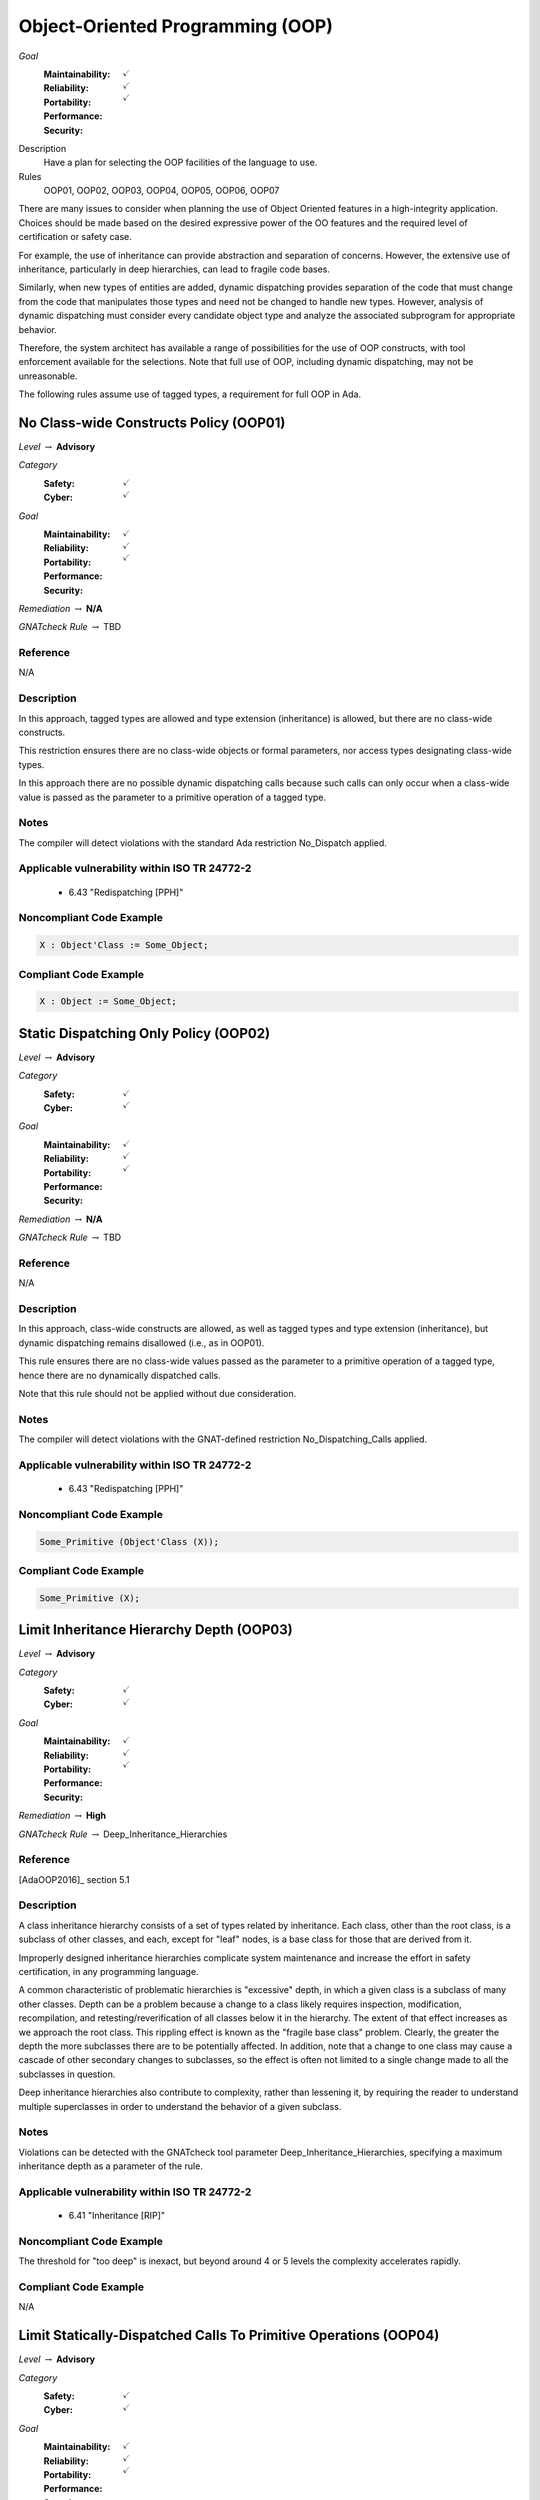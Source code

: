 
===================================
Object-Oriented Programming (OOP)
===================================

*Goal*
   :Maintainability: :math:`\checkmark`
   :Reliability: :math:`\checkmark`
   :Portability: 
   :Performance: 
   :Security: :math:`\checkmark`

Description
   Have a plan for selecting the OOP facilities of the language to use.

Rules
   OOP01, OOP02, OOP03, OOP04, OOP05, OOP06, OOP07

There are many issues to consider when planning the use of Object Oriented features in a high-integrity application. Choices should be made based on the desired expressive power of the OO features and the required level of certification or safety case. 

For example, the use of inheritance can provide abstraction and separation of concerns. However, the extensive use of inheritance, particularly in deep hierarchies, can lead to fragile code bases. 

Similarly, when new types of entities are added, dynamic dispatching provides separation of the code that must change from the code that manipulates those types and need not be changed to handle new types. However, analysis of dynamic dispatching must consider every candidate object type and analyze the associated subprogram for appropriate behavior.

Therefore, the system architect has available a range of possibilities for the use of OOP constructs, with tool enforcement available for the selections. Note that full use of OOP, including dynamic dispatching, may not be unreasonable.

The following rules assume use of tagged types, a requirement for full OOP in Ada.

-----------------------------------------
No Class-wide Constructs Policy (OOP01)
-----------------------------------------

*Level* :math:`\rightarrow` **Advisory**

*Category*
   :Safety: :math:`\checkmark`
   :Cyber: :math:`\checkmark`

*Goal*
   :Maintainability: :math:`\checkmark`
   :Reliability: :math:`\checkmark`
   :Portability: 
   :Performance: 
   :Security: :math:`\checkmark`

*Remediation* :math:`\rightarrow` **N/A**

*GNATcheck Rule* :math:`\rightarrow` TBD

"""""""""""
Reference
"""""""""""

N/A

"""""""""""""
Description
"""""""""""""

In this approach, tagged types are allowed and type extension (inheritance) is allowed, but there are no class-wide constructs. 

This restriction ensures there are no class-wide objects or formal parameters, nor access types designating class-wide types.

In this approach there are no possible dynamic dispatching calls because such calls can only occur when a class-wide value is passed as the parameter to a primitive operation of a tagged type.

"""""""
Notes
"""""""

The compiler will detect violations with the standard Ada restriction No_Dispatch applied. 
   
""""""""""""""""""""""""""""""""""""""""""""""""
Applicable vulnerability within ISO TR 24772-2 
""""""""""""""""""""""""""""""""""""""""""""""""
   
   * 6.43 "Redispatching [PPH]"
   
"""""""""""""""""""""""""""
Noncompliant Code Example
"""""""""""""""""""""""""""

.. code:: Ada

   X : Object'Class := Some_Object;

""""""""""""""""""""""""
Compliant Code Example
""""""""""""""""""""""""

.. code:: Ada

   X : Object := Some_Object;
   
----------------------------------------
Static Dispatching Only Policy (OOP02)
----------------------------------------

*Level* :math:`\rightarrow` **Advisory**

*Category*
   :Safety: :math:`\checkmark`
   :Cyber: :math:`\checkmark`

*Goal*
   :Maintainability: :math:`\checkmark`
   :Reliability: :math:`\checkmark`
   :Portability: 
   :Performance: 
   :Security: :math:`\checkmark`

*Remediation* :math:`\rightarrow` **N/A**

*GNATcheck Rule* :math:`\rightarrow` TBD

"""""""""""
Reference
"""""""""""

N/A

"""""""""""""
Description
"""""""""""""

In this approach, class-wide constructs are allowed, as well as tagged types and type extension (inheritance), but dynamic dispatching remains disallowed (i.e., as in OOP01).

This rule ensures there are no class-wide values passed as the parameter to a primitive operation of a tagged type, hence there are no dynamically dispatched calls.

Note that this rule should not be applied without due consideration.

"""""""
Notes
"""""""

The compiler will detect violations with the GNAT-defined restriction No_Dispatching_Calls applied. 
   
""""""""""""""""""""""""""""""""""""""""""""""""
Applicable vulnerability within ISO TR 24772-2 
""""""""""""""""""""""""""""""""""""""""""""""""
   
   * 6.43 "Redispatching [PPH]"
   
"""""""""""""""""""""""""""
Noncompliant Code Example
"""""""""""""""""""""""""""

.. code:: Ada

   Some_Primitive (Object'Class (X));

""""""""""""""""""""""""
Compliant Code Example
""""""""""""""""""""""""

.. code:: Ada

   Some_Primitive (X);
   
-------------------------------------------
Limit Inheritance Hierarchy Depth (OOP03)
-------------------------------------------

*Level* :math:`\rightarrow` **Advisory**

*Category*
   :Safety: :math:`\checkmark`
   :Cyber: :math:`\checkmark`

*Goal*
   :Maintainability: :math:`\checkmark`
   :Reliability: :math:`\checkmark`
   :Portability: 
   :Performance: 
   :Security: :math:`\checkmark`

*Remediation* :math:`\rightarrow` **High**

*GNATcheck Rule* :math:`\rightarrow` Deep_Inheritance_Hierarchies

"""""""""""
Reference
"""""""""""

[AdaOOP2016]_ section 5.1

"""""""""""""
Description
"""""""""""""

A class inheritance hierarchy consists of a set of types related by inheritance. Each class, other than the root class, is a subclass of other classes, and each, except for "leaf" nodes, is a base class for those that are derived from it. 

Improperly designed inheritance hierarchies complicate system maintenance and increase the effort in safety certification, in any programming language.

A common characteristic of problematic hierarchies is "excessive" depth, in which a given class is a subclass of many other classes. Depth can be a problem because a change to a class likely requires inspection, modification, recompilation, and retesting/reverification of all classes below it in the hierarchy. The extent of that effect increases as we approach the root class. This rippling effect is known as the "fragile base class" problem. Clearly, the greater the depth the more subclasses there are to be potentially affected. In addition, note that a change to one class may cause a cascade of other secondary changes to subclasses, so the effect is often not limited to a single change made to all the subclasses in question.

Deep inheritance hierarchies also contribute to complexity, rather than lessening it, by requiring the reader to understand multiple superclasses in order to understand the behavior of a given subclass.

"""""""
Notes
"""""""

Violations can be detected with the GNATcheck tool parameter Deep_Inheritance_Hierarchies, specifying a maximum inheritance depth as a parameter of the rule. 

""""""""""""""""""""""""""""""""""""""""""""""""
Applicable vulnerability within ISO TR 24772-2 
""""""""""""""""""""""""""""""""""""""""""""""""

   * 6.41 "Inheritance [RIP]"

"""""""""""""""""""""""""""
Noncompliant Code Example
"""""""""""""""""""""""""""

The threshold for "too deep" is inexact, but beyond around 4 or 5 levels the complexity accelerates rapidly.

""""""""""""""""""""""""
Compliant Code Example
""""""""""""""""""""""""

N/A

-------------------------------------------------------------------
Limit Statically-Dispatched Calls To Primitive Operations (OOP04)
-------------------------------------------------------------------

*Level* :math:`\rightarrow` **Advisory**

*Category*
   :Safety: :math:`\checkmark`
   :Cyber: :math:`\checkmark`

*Goal*
   :Maintainability: :math:`\checkmark`
   :Reliability: :math:`\checkmark`
   :Portability: :math:`\checkmark`
   :Performance: 
   :Security: 

*Remediation* :math:`\rightarrow` **Medium (easy fix, but a difficult to detect bug)**

*GNATcheck Rule* :math:`\rightarrow` Direct_Calls_To_Primitives

"""""""""""
Reference
"""""""""""

"""""""""""""
Description
"""""""""""""

This rule applies only to tagged types, when visibly tagged at the point of a call from one primitive to another of that same type.

By default, subprogram calls are statically dispatched. Dynamic dispatching only occurs when a class-wide value is passed to a primitive operation of a specific type. Forcing an otherwise optional dynamic dispatching call in this case is known as "redispatching."

When one primitive operation of a given tagged type invokes another distinct primitive operation of that same type, use redispatching so that an overriding version of that other primitive will be invoked if it exists. Otherwise an existing overridden version would not be invoked, which is very likely an error.

This rule does not apply to the common case in which an overriding of a primitive operation calls the "parent" type's version of the overridden operation. Such calls occur in the overridden body when the new version is not replacing, but rather, is augmenting the parent type's version. In this case the new version must do whatever the parent version did, and can then add functionality specific to the new type.

By default, this rule applies to another common case in which static calls from one primitive operation to another make sense.  Specifically, "constructors" are often implemented in Ada as functions that create a new value of the tagged type.  As constructors, these functions are type-specific. They must call the primitive operations of the type being created, not operations that may be overridden for some type later derived from it. (Note that there is a GNATcheck rule parameter to not flag this case.) 

Typically constructor functions only have the tagged type as the result type, not as the type for formal parameters, if any, because actual parameters of the tagged type would themselves likely require construction. This specific usage is the case ignored by the GNATcheck rule parameter.

Note that constructors implemented as procedures also call primitive operations of the specific type, for the same reasons as constructor functions. This usage is allowed by this rule and does not require the GNATcheck parameter. (The difference between function and procedure constructors is that these procedures will have a formal parameter of the tagged type, of mode "out".)

"""""""
Notes
"""""""

This rule can be enforced by GNATcheck with the Direct_Calls_To_Primitives rule applied. The rule parameter Except_Constructors may be added for constructor functions.
   
"""""""""""""""""""""""""""
Noncompliant Code Example
"""""""""""""""""""""""""""

.. code:: Ada

   package Graphics is
      type Shape is tagged  -- really, abstract and private
         record
            X : Float := 0.0;
            Y : Float := 0.0;
         end record;

      function Area (This : Shape) return Float;   
        -- would really be abstract
   
      function Momentum (This : Shape) return Float;
      ...
   end Graphics;
   
   package body Graphics is
      function Area (This : Shape) return Float is (0.0);
      function Momentum (This : Shape) return Float is
      begin
     	return This.X * Area (This);   -- wrong, but legal
      end Momentum;
      ...
   end Graphics;
   
In the (somewhat artificial) example above, Momentum always returns zero because it always calls the Area function for type Shape.

""""""""""""""""""""""""
Compliant Code Example
""""""""""""""""""""""""

.. code:: Ada

   package body Graphics is
      ...
      function Momentum (This : Shape) return Float is
      begin
     	return This.X * Area (Shape'Class (This)); 
             -- redispatch to an overriding for Area, if any
      end Momentum;
      ...
   end Graphics;
   
---------------------------------------------
Use Explicit Overriding Annotations (OOP05)
---------------------------------------------

*Level* :math:`\rightarrow` **Required**

*Category*
   :Safety: :math:`\checkmark`
   :Cyber: :math:`\checkmark`

*Goal*
   :Maintainability: :math:`\checkmark`
   :Reliability: :math:`\checkmark`
   :Portability: :math:`\checkmark`
   :Performance: 
   :Security: 

*Remediation* :math:`\rightarrow` **Low**

*GNATcheck Rule* :math:`\rightarrow` TBD

"""""""""""
Reference
"""""""""""

[AdaOOP2016]_ section 4.3

"""""""""""""
Description
"""""""""""""

The declaration of a primitive operation that overrides an inherited operation must include an explicit "overriding" annotation.

The semantics of inheritance in mainstream object-oriented languages may result in two kinds of programming errors: 1) intending, but failing, to override an inherited subprogram, and 2) intending not to override an inherited subprogram, but doing so anyway. Because an overridden  subprogram may perform subclass-specific safety or security checks, the invocation of the parent subprogram on a subclass instance can introduce a vulnerability.

The first issue (intending but failing to override) typically occurs when the subprogram name is misspelled. In this case  a new or overloaded subprogram is actually declared. 

The second issue (unintended overriding) can arise when a new subprogram is added to a parent type in an existing inheritance hierarchy. The new subprogram happens to cause one or more inherited subprograms below it to override the new superclass version. This mistake typically happens during program maintenance.

In Ada, much like other modern languages, one can annotate a subprogram declaration (and body) with an indication that the subprogram is an overriding of an inherited version. This is done with the "overriding" reserved word preceding the subprogram specification. 

Similarly, in Ada one can explicitly indicate that a subprogram is not an overriding. To do so, the programmer includes the reserved words "not overriding" immediately prior to the subprogram specification. 

Of course, incorrect marking errors are flagged by the compiler. If a subprogram is explicitly marked as overriding but is not actually overriding, the compiler will reject the code.  Likewise, if a primitive subprogram is explicitly marked as not overriding, but actually is overriding, the compiler will reject the code

However, most subprograms are not overriding so it would be a heavy burden on the programmer to make them explicitly indicate that fact. That's not to mention the relatively heavy syntax required. 

In addition, both annotations are optional for the sake of compatibility with prior versions of the language. Therefore, a subprogram without either annotation might or might not be overriding. A legal program could contain some explicitly annotated subprograms and some that are not annotated at all. But because the compiler will reject explicit annotations that are incorrect, all we require is that one of the two cases be explicitly indicated, for all such subprograms. Any unannotated subprograms not flagged as errors are then necessarily not that case, they must be the other one.

Since overriding is less common and involves slightly less syntax to annotate, the guideline requires explicit annotations only for overriding subprograms. It follows that any subprograms not flagged as errors by the compiler are not overriding, so they need not be marked explicitly as such.

This guideline is implemented by compiler switches, or  alternatively, by a GNATcheck rule (specified below the table). With this guideline applied and enforced, the two inheritance errors described in the introduction cannot happen.

Note that the compiler switches will also require the explicit overriding indicator when overriding a language-defined operator. The switches also apply to inherited primitive subprograms for non-tagged types.

"""""""
Notes
"""""""

This rule requires the GNAT compiler switches "-gnatyO" and "-gnatwe" in order for the compiler to flag missing overriding annotations as errors. The first causes the compiler to generate the warnings, and the second causes those warnings to be treated as errors. Alternatively, GNATcheck will flag those errors via the "+Style_Checks:O" rule.
   
""""""""""""""""""""""""""""""""""""""""""""""""
Applicable vulnerability within ISO TR 24772-2 
""""""""""""""""""""""""""""""""""""""""""""""""
   
   * 6.41 "Inheritance [RIP]"
   
"""""""""""""""""""""""""""
Noncompliant Code Example
"""""""""""""""""""""""""""

.. code:: Ada

   type Generator is new Ada.Finalization.Controlled with ...
   
   --  really overriding, but not marked as such
   procedure Initialize (This : in out Generator);
   
   overriding -- marked but not really overriding
   procedure Initialise (This : in out Generator);

""""""""""""""""""""""""
Compliant Code Example
""""""""""""""""""""""""

.. code:: Ada

   type Generator is new Ada.Finalization.Controlled with ...
   
   overriding
   procedure Initialize (This : in out Generator);
   
   procedure Initialise (This : in out Generator);
   
-------------------------------------------
Use Class-wide Pre/Post Contracts (OOP06)
-------------------------------------------

*Level* :math:`\rightarrow` **Required**

*Category*
   :Safety: :math:`\checkmark`
   :Cyber: :math:`\checkmark`

*Goal*
   :Maintainability: :math:`\checkmark`
   :Reliability: :math:`\checkmark`
   :Portability: 
   :Performance: 
   :Security: :math:`\checkmark`

*Remediation* :math:`\rightarrow` **Low**

*GNATcheck Rule* :math:`\rightarrow` Specific_Pre_Post

"""""""""""
Reference
"""""""""""

[AdaOOP2016]_ section 6.1.4 

[SPARK2014]_ section 7.5.2

"""""""""""""
Description
"""""""""""""

For primitive operations of tagged types, use only class-wide pre/post contracts, if any.

The class-wide form of precondition and postcondition expresses conditions that are intended to apply to any version of the subprogram. Therefore, when a subprogram is derived as part of inheritance, only the class-wide form of those contracts is inherited from the parent subprogram, if any are defined. As a result, it only makes sense to use the class-wide form in this situation. 

(The same semantics and recommendation applies to type invariants.)

Note: this approach will be required for OOP07 (Ensure Local Type Consistency).

"""""""
Notes
"""""""

Violations can be detected with the GNATcheck rule Specific_Pre_Post.  SPARK enforces this guideline automatically.
   
""""""""""""""""""""""""""""""""""""""""""""""""
Applicable vulnerability within ISO TR 24772-2 
""""""""""""""""""""""""""""""""""""""""""""""""
   
   * 6.42 "Violations of the Liskov substitution principle or the contract model [BLP]"
   
"""""""""""""""""""""""""""
Noncompliant Code Example
"""""""""""""""""""""""""""

.. code:: Ada

   type Stack is tagged ...
   function Top_Element (This : Stack) return Element with
      Pre => not Empty (This),
      ...

""""""""""""""""""""""""
Compliant Code Example
""""""""""""""""""""""""

.. code:: Ada

   type Stack is tagged ...
   function Top_Element (This : Stack) return Element with
      Pre'Class => not Empty (This),
      ...
   
---------------------------------------
Ensure Local Type Consistency (OOP07)
---------------------------------------

*Level* :math:`\rightarrow` **Required**

*Category*
   :Safety: :math:`\checkmark`
   :Cyber: :math:`\checkmark`

*Goal*
   :Maintainability: :math:`\checkmark`
   :Reliability: :math:`\checkmark`
   :Portability: 
   :Performance: 
   :Security: :math:`\checkmark`

*Remediation* :math:`\rightarrow` **N/A**

*GNATcheck Rule* :math:`\rightarrow` TBD

"""""""""""
Reference
"""""""""""

[AdaOOP2016]_ See section 4.2.

[GNATUG]_ See section 5.10.11.

"""""""""""""
Remediation
"""""""""""""

High (the correction is syntactically trivial individually, but would be required throughout the tree).

"""""""""""""
Description
"""""""""""""

Either:

* Formally verify local type consistency, or
* Ensure that each tagged type passes all the tests of all the parent types which it can replace.

Rationale:

One of the fundamental benefits of OOP is the ability to manipulate objects in a class inheritance hierarchy without "knowing" at compile-time the specific classes of the objects being manipulated. By "manipulate" we mean invoking the primitive operations, the "methods" defined by the classes.

We will use the words "class" and "type" interchangeably, because classes are composed in Ada and SPARK using a combination of building blocks, especially type declarations. However, we will use the term "subclass" rather than "subtype" because the latter has a specific meaning in Ada and SPARK that is unrelated to OOP.

The objects whose operations are being invoked can be of types anywhere in the inheritance tree, from the root down to the bottom. The location, i.e., the specific type, is transparent to the manipulating code. This type transparency is possible because the invoked operations are dynamically dispatched at run-time, rather than statically dispatched at compile-time. 

Typically, the code manipulating the objects does so in terms of superclasses closer to the root of the inheritance tree. Doing so increases generality because it increases the number of potential subclasses that can be manipulated. The actual superclass chosen will depend on the operations required by the manipulation.  In Ada and SPARK, subclasses can add operations but can never remove them, so more operations are found as we move down from the root. That is the nature of specialization. Note that the guarantee of an invoked operations' existence is essential for languages used in this domain.

However, for this transparent manipulation to be functionally correct -- to accomplish what the caller intends -- the primitive operations of subclasses must be functionally indistinguishable from those of the superclasses. That doesn't mean the subclasses cannot make changes. Indeed, the entire point of subclasses is to make changes. In particular, functional changes can be either introduction of new operations, or overridings of inherited operations. It is these overridings that must be functionally transparent to the manipulating code. (Of course, for an inherited operation that is not overridden, the functionality is inherited as-is, and is thus transparent trivially.)

The concept of functional transparency was introduced, albeit with different terminology, by Liskov and Wing in 1994 [LiskovWing1994]_  and is, therefore, known as the Liskov Substitution Principle, or LSP.  The "substitution" in LSP means that a subclass must be substitutable for its superclass, i.e., a subclass instance should be usable whenever a superclass instance is required. 

Unfortunately, requirements-based testing will not detect violations of LSP because unit-level requirements do not concern themselves with superclass substitutability.

However, the OO supplement of DO-178C [DO178C]_ offers solutions, two of which are in fact the options recommended by this guideline.

Specifically, the supplement suggests adding a specific verification activity it defines as Local Type Consistency Verification. This activity ensures LSP is respected and, in so doing, addresses the vulnerability. 

Verification can be accomplished statically with formal methods in SPARK, or dynamically via a modified form of testing.

For the static approach, type consistency is verified by examining the properties of the overriding operation's preconditions and postconditions. These are the properties required by Design by Contract, as codified by Bertrand Meyer [Meyer1997]_. Specifically, an overridden primitive may only replace the precondition with one weaker than that of the parent version, and may only replace the postcondition with one stronger. In essence, relative to the parent version, an overridden operation can only require the same or less, and provide the same or more. Satisfying that requirement is sufficient to ensure functional transparency because the manipulating code only "knows" the contracts of the class it manipulates, i.e., the view presented by the type, which may very well be a superclass of the one actually invoked.

In Ada and SPARK, the class-wide form of preconditions and postconditions are inherited by overridden primitive operations of tagged types. The inherited precondition and that of the overriding (if any) are combined into a conjunction. All must hold, otherwise the precondition fails. Likewise, the inherited postcondition is combined with the overriding postcondition into a disjunction. At least one of them must hold. In Ada these are tested at run-time. In SPARK, they are verified statically (or not, in which case proof fails and an error is indicated).

To verify substitutability via testing, all the tests for all superclass types are applied to objects of the given subclass type. If all the parent tests pass, this provides a high degree of confidence that objects of the new tagged type can properly substitute for parent type objects. Note that static proof of consistency provides an even higher degree of confidence.

For further discussion of this topic, see the sections cited in the Reference entry in this table.

"""""""
Notes
"""""""

Verification can be achieved dynamically with the GNATtest tool, using the "---validate-type-extensions" switch. SPARK enforces this rule.

"""""""""""""""""""""""""""
Noncompliant Code Example
"""""""""""""""""""""""""""

.. code:: Ada

   package P is
      pragma Elaborate_Body;
      type Rectangle is tagged private;
      procedure Set_Width (This  : in out Rectangle;
                           Value : Positive)
      with
         Post => Width (This) = Value and
                 Height (This) = Height (This'Old);
   
      function Width (This : Rectangle) return Positive;
   
      procedure Set_Height (This  : in out Rectangle;
                            Value : Positive)
      with
         Post => Height (This) = Value and
                 Width (This) = Width (This'Old);
   
      function Height (This : Rectangle) return Positive;
   
   private
      ...
   end P;
   
The postcondition for Set_Width states that the Height is not changed. Likewise, for Set_Height, the postcondition asserts that the Width is not changed. However, these postconditions are not class-wide so they are not inherited by subclasses.
   
Now, in a subclass Square, the operations are overridden so that setting the width also sets the height to the same value, and vice versa. Thus the overridden operations do not maintain type consistency, but this fact is neither detected at run-time, nor could SPARK verify it statically (and SPARK is not used at all in these versions of the packages).
   
.. code:: Ada

   with P; use P;
   package Q is
      pragma Elaborate_Body;
      type Square is new Rectangle with private;
   
      overriding
      procedure Set_Width (This  : in out Square;
     	                   Value : Positive)
      with
    	Post => Width (This) = Height (This);
   
      overriding
      procedure Set_Height (This  : in out Square;
     	                    Value : Positive)
      with
    	Post  => Width (This) = Height (This);
   
   private
      ...
   end Q;

""""""""""""""""""""""""
Compliant Code Example
""""""""""""""""""""""""

.. code:: Ada

   package P with SPARK_Mode is
      pragma Elaborate_Body;
      type Rectangle is tagged private;
   
      procedure Set_Width (This  : in out Rectangle;
                           Value : Positive)
      with
         Post'Class => Width (This) = Value and
                       Height (This) = Height (This'Old);
   
      function Width (This : Rectangle) return Positive;
   
      procedure Set_Height (This  : in out Rectangle;
                            Value : Positive)
      with
         Post'Class => Height (This) = Value and
                       Width (This) = Width (This'Old);
   
      function Height (This : Rectangle) return Positive;
   
   private
      ...
   end P;
   
Now the postconditions are class-wide so they are inherited by subclasses. In the subclass Square, the postconditions will not hold at run-time. Likewise, SPARK can now prove that type consistency is not verified because the postconditions are weaker than those inherited:
   
.. code:: Ada

   with P; use P;
   package Q with SPARK_Mode is
      pragma Elaborate_Body;
      type Square is new Rectangle with private;
   
      overriding
      procedure Set_Width (This  : in out Square;
                           Value : Positive)
      with
    	Post'Class => Width (This) = Height (This);
   
      overriding
      procedure Set_Height (This  : in out Square;
                            Value : Positive)
      with
    	Post'Class => Width (This) = Height (This);
   
   private
      type Square is new Rectangle with null record;
   end Q;
   
